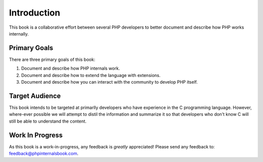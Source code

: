 Introduction
============

This book is a collaborative effort between several PHP developers to better document and describe how PHP works internally.

Primary Goals
-------------

There are three primary goals of this book:

1. Document and describe how PHP internals work.
2. Document and describe how to extend the language with extensions.
3. Document and describe how you can interact with the community to develop PHP itself.


Target Audience
---------------

This book intends to be targeted at primarlly developers who have experience in the C programming language. However, where-ever possible we will attempt to distil the information and summarize it so that developers who don't know C will still be able to understand the content.

Work In Progress
----------------

As this book is a work-in-progress, any feedback is *greatly* appreciated! Please send any feedback to: feedback@phpinternalsbook.com.